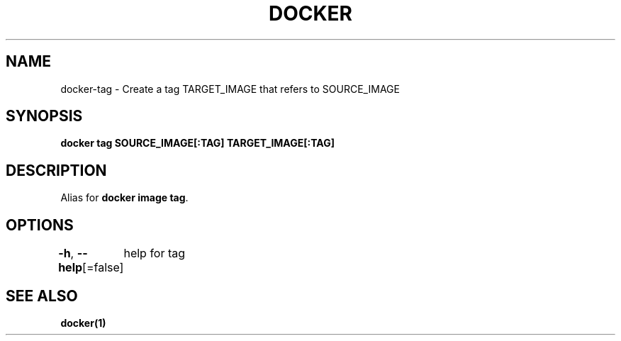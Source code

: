 .nh
.TH "DOCKER" "1" "Jun 2024" "Docker Community" "Docker User Manuals"

.SH NAME
.PP
docker-tag - Create a tag TARGET_IMAGE that refers to SOURCE_IMAGE


.SH SYNOPSIS
.PP
\fBdocker tag SOURCE_IMAGE[:TAG] TARGET_IMAGE[:TAG]\fP


.SH DESCRIPTION
.PP
Alias for \fBdocker image tag\fR\&.


.SH OPTIONS
.PP
\fB-h\fP, \fB--help\fP[=false]
	help for tag


.SH SEE ALSO
.PP
\fBdocker(1)\fP
